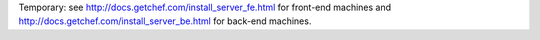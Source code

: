.. THIS PAGE IS IDENTICAL TO docs.getchef.com/install_server_ha_drbd.html BY DESIGN
.. THIS PAGE IS LOCATED AT THE /server/ PATH.
..
.. .. include:: ../../chef_master/source/install_server_ha_drbd.rst
..

Temporary: see http://docs.getchef.com/install_server_fe.html for front-end machines and http://docs.getchef.com/install_server_be.html for back-end machines.